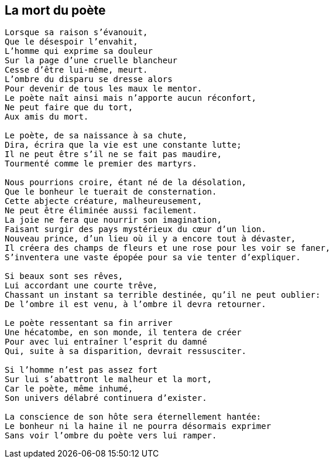 == La mort du poète

[verse]
____
Lorsque sa raison s'évanouit,
Que le désespoir l'envahit,
L'homme qui exprime sa douleur
Sur la page d'une cruelle blancheur
Cesse d'être lui-même, meurt.
L'ombre du disparu se dresse alors
Pour devenir de tous les maux le mentor.
Le poète naît ainsi mais n'apporte aucun réconfort,
Ne peut faire que du tort,
Aux amis du mort.

Le poète, de sa naissance à sa chute,
Dira, écrira que la vie est une constante lutte;
Il ne peut être s'il ne se fait pas maudire,
Tourmenté comme le premier des martyrs.

Nous pourrions croire, étant né de la désolation,
Que le bonheur le tuerait de consternation.
Cette abjecte créature, malheureusement,
Ne peut être éliminée aussi facilement.
La joie ne fera que nourrir son imagination,
Faisant surgir des pays mystérieux du cœur d'un lion.
Nouveau prince, d'un lieu où il y a encore tout à dévaster,
Il créera des champs de fleurs et une rose pour les voir se faner,
S'inventera une vaste épopée pour sa vie tenter d'expliquer.

Si beaux sont ses rêves,
Lui accordant une courte trêve,
Chassant un instant sa terrible destinée, qu'il ne peut oublier:
De l'ombre il est venu, à l'ombre il devra retourner.

Le poète ressentant sa fin arriver
Une hécatombe, en son monde, il tentera de créer
Pour avec lui entraîner l'esprit du damné
Qui, suite à sa disparition, devrait ressusciter.

Si l'homme n'est pas assez fort
Sur lui s'abattront le malheur et la mort,
Car le poète, même inhumé,
Son univers délabré continuera d'exister.

La conscience de son hôte sera éternellement hantée:
Le bonheur ni la haine il ne pourra désormais exprimer
Sans voir l’ombre du poète vers lui ramper.
____
